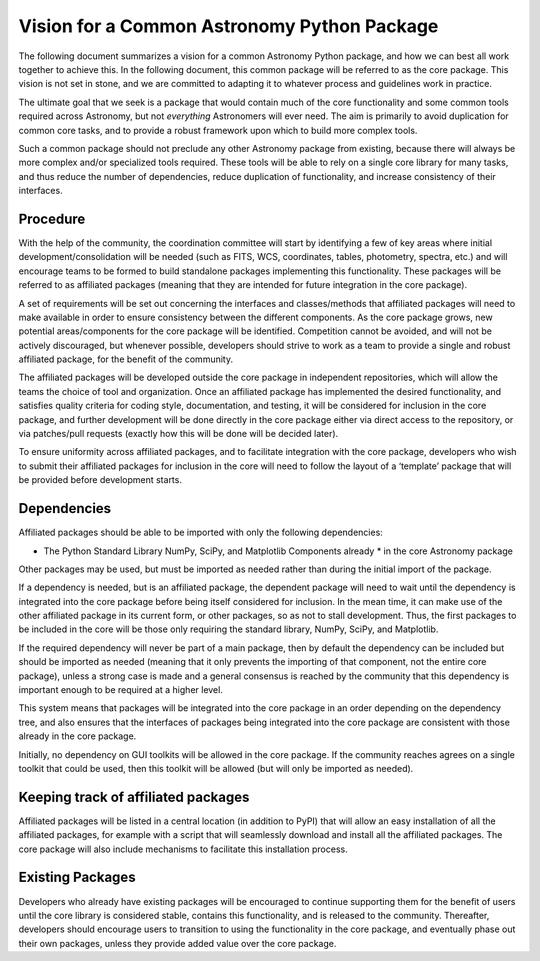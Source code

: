 .. _vision:

============================================
Vision for a Common Astronomy Python Package
============================================

The following document summarizes a vision for a common Astronomy Python
package, and how we can best all work together to achieve this. In the
following document, this common package will be referred to as the core
package. This vision is not set in stone, and we are committed to adapting it
to whatever process and guidelines work in practice.

The ultimate goal that we seek is a package that would contain much of the core
functionality and some common tools required across Astronomy, but not
*everything* Astronomers will ever need. The aim is primarily to avoid
duplication for common core tasks, and to provide a robust framework upon which
to build more complex tools.

Such a common package should not preclude any other Astronomy package from
existing, because there will always be more complex and/or specialized tools
required. These tools will be able to rely on a single core library for many
tasks, and thus reduce the number of dependencies, reduce duplication of
functionality, and increase consistency of their interfaces.

Procedure
---------

With the help of the community, the coordination committee will start by
identifying a few of key areas where initial development/consolidation will be
needed (such as FITS, WCS, coordinates, tables, photometry, spectra, etc.) and
will encourage teams to be formed to build standalone packages implementing
this functionality. These packages will be referred to as affiliated packages
(meaning that they are intended for future integration in the core package).

A set of requirements will be set out concerning the interfaces and
classes/methods that affiliated packages will need to make available in order
to ensure consistency between the different components. As the core package
grows, new potential areas/components for the core package will be identified.
Competition cannot be avoided, and will not be actively discouraged, but
whenever possible, developers should strive to work as a team to provide a
single and robust affiliated package, for the benefit of the community.

The affiliated packages will be developed outside the core package in
independent repositories, which will allow the teams the choice of tool and
organization. Once an affiliated package has implemented the desired
functionality, and satisfies quality criteria for coding style, documentation,
and testing, it will be considered for inclusion in the core package, and
further development will be done directly in the core package either via direct
access to the repository, or via patches/pull requests (exactly how this will
be done will be decided later).

To ensure uniformity across affiliated packages, and to facilitate integration
with the core package, developers who wish to submit their affiliated packages
for inclusion in the core will need to follow the layout of a ‘template’
package that will be provided before development starts.

Dependencies
------------

Affiliated packages should be able to be imported with only the following
dependencies:

* The Python Standard Library NumPy, SciPy, and Matplotlib Components already
  * in the core Astronomy package

Other packages may be used, but must be imported as needed rather than during
the initial import of the package.

If a dependency is needed, but is an affiliated package, the dependent package
will need to wait until the dependency is integrated into the core package
before being itself considered for inclusion. In the mean time, it can make use
of the other affiliated package in its current form, or other packages, so as
not to stall development. Thus, the first packages to be included in the core
will be those only requiring the standard library, NumPy, SciPy, and
Matplotlib.

If the required dependency will never be part of a main package, then by
default the dependency can be included but should be imported as needed
(meaning that it only prevents the importing of that component, not the entire
core package), unless a strong case is made and a general consensus is reached
by the community that this dependency is important enough to be required at a
higher level.

This system means that packages will be integrated into the core package in an
order depending on the dependency tree, and also ensures that the interfaces of
packages being integrated into the core package are consistent with those
already in the core package.

Initially, no dependency on GUI toolkits will be allowed in the core package.
If the community reaches agrees on a single toolkit that could be used, then
this toolkit will be allowed (but will only be imported as needed).

Keeping track of affiliated packages
------------------------------------

Affiliated packages will be listed in a central location (in addition to PyPI)
that will allow an easy installation of all the affiliated packages, for
example with a script that will seamlessly download and install all the
affiliated packages. The core package will also include mechanisms to
facilitate this installation process.

Existing Packages
-----------------

Developers who already have existing packages will be encouraged to continue
supporting them for the benefit of users until the core library is considered
stable, contains this functionality, and is released to the community.
Thereafter, developers should encourage users to transition to using the
functionality in the core package, and eventually phase out their own packages,
unless they provide added value over the core package.
